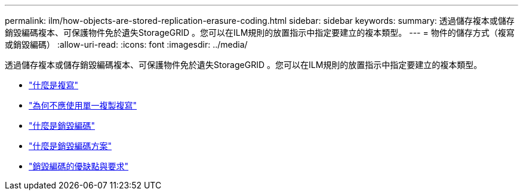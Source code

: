 ---
permalink: ilm/how-objects-are-stored-replication-erasure-coding.html 
sidebar: sidebar 
keywords:  
summary: 透過儲存複本或儲存銷毀編碼複本、可保護物件免於遺失StorageGRID 。您可以在ILM規則的放置指示中指定要建立的複本類型。 
---
= 物件的儲存方式（複寫或銷毀編碼）
:allow-uri-read: 
:icons: font
:imagesdir: ../media/


[role="lead"]
透過儲存複本或儲存銷毀編碼複本、可保護物件免於遺失StorageGRID 。您可以在ILM規則的放置指示中指定要建立的複本類型。

* link:what-replication-is.html["什麼是複寫"]
* link:why-you-should-not-use-single-copy-replication.html["為何不應使用單一複製複寫"]
* link:what-erasure-coding-is.html["什麼是銷毀編碼"]
* link:what-erasure-coding-schemes-are.html["什麼是銷毀編碼方案"]
* link:advantages-disadvantages-and-requirements-for-ec.html["銷毀編碼的優缺點與要求"]

